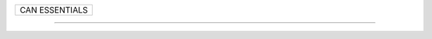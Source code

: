 +------------------------------------------------------------------------------+
| CAN ESSENTIALS                                                               |
+------------------------------------------------------------------------------+

--------------------------------------------------------------------------------
